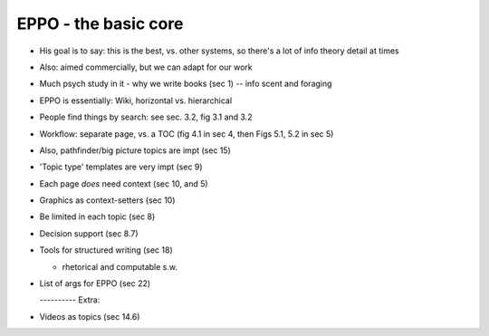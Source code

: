 
EPPO - the basic core
=====================

- His goal is to say: this is the best, vs. other systems, so there's a lot of info theory detail at times

- Also: aimed commercially, but we can adapt for our work

- Much psych study in it - why we write books (sec 1) -- info scent and foraging

- EPPO is essentially: Wiki, horizontal vs. hierarchical

- People find things by search: see sec. 3.2, fig 3.1 and 3.2

- Workflow: separate page, vs. a TOC (fig 4.1 in sec 4, then Figs 5.1, 5.2 in sec 5)

- Also, pathfinder/big picture topics are impt (sec 15)

- 'Topic type' templates are very impt (sec 9)
    
- Each page *does* need context (sec 10, and 5)

- Graphics as context-setters (sec 10)

- Be limited in each topic (sec 8)

- Decision support (sec 8.7)

- Tools for structured writing (sec 18)

  - rhetorical and computable s.w.
    
- List of args for EPPO (sec 22)

  ---------- Extra:

- Videos as topics (sec 14.6)

